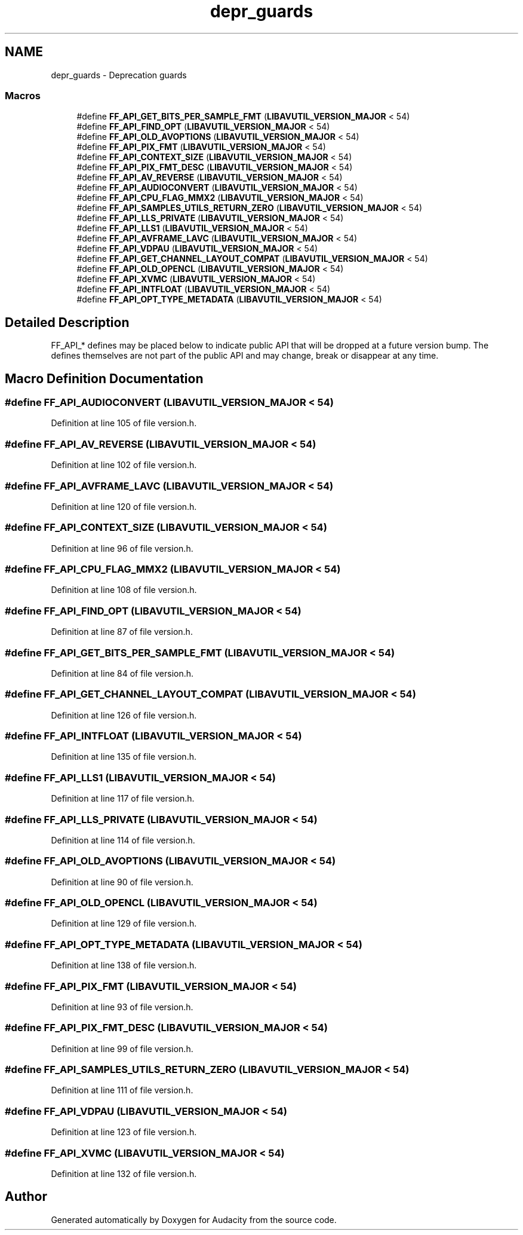 .TH "depr_guards" 3 "Thu Apr 28 2016" "Audacity" \" -*- nroff -*-
.ad l
.nh
.SH NAME
depr_guards \- Deprecation guards
.SS "Macros"

.in +1c
.ti -1c
.RI "#define \fBFF_API_GET_BITS_PER_SAMPLE_FMT\fP   (\fBLIBAVUTIL_VERSION_MAJOR\fP < 54)"
.br
.ti -1c
.RI "#define \fBFF_API_FIND_OPT\fP   (\fBLIBAVUTIL_VERSION_MAJOR\fP < 54)"
.br
.ti -1c
.RI "#define \fBFF_API_OLD_AVOPTIONS\fP   (\fBLIBAVUTIL_VERSION_MAJOR\fP < 54)"
.br
.ti -1c
.RI "#define \fBFF_API_PIX_FMT\fP   (\fBLIBAVUTIL_VERSION_MAJOR\fP < 54)"
.br
.ti -1c
.RI "#define \fBFF_API_CONTEXT_SIZE\fP   (\fBLIBAVUTIL_VERSION_MAJOR\fP < 54)"
.br
.ti -1c
.RI "#define \fBFF_API_PIX_FMT_DESC\fP   (\fBLIBAVUTIL_VERSION_MAJOR\fP < 54)"
.br
.ti -1c
.RI "#define \fBFF_API_AV_REVERSE\fP   (\fBLIBAVUTIL_VERSION_MAJOR\fP < 54)"
.br
.ti -1c
.RI "#define \fBFF_API_AUDIOCONVERT\fP   (\fBLIBAVUTIL_VERSION_MAJOR\fP < 54)"
.br
.ti -1c
.RI "#define \fBFF_API_CPU_FLAG_MMX2\fP   (\fBLIBAVUTIL_VERSION_MAJOR\fP < 54)"
.br
.ti -1c
.RI "#define \fBFF_API_SAMPLES_UTILS_RETURN_ZERO\fP   (\fBLIBAVUTIL_VERSION_MAJOR\fP < 54)"
.br
.ti -1c
.RI "#define \fBFF_API_LLS_PRIVATE\fP   (\fBLIBAVUTIL_VERSION_MAJOR\fP < 54)"
.br
.ti -1c
.RI "#define \fBFF_API_LLS1\fP   (\fBLIBAVUTIL_VERSION_MAJOR\fP < 54)"
.br
.ti -1c
.RI "#define \fBFF_API_AVFRAME_LAVC\fP   (\fBLIBAVUTIL_VERSION_MAJOR\fP < 54)"
.br
.ti -1c
.RI "#define \fBFF_API_VDPAU\fP   (\fBLIBAVUTIL_VERSION_MAJOR\fP < 54)"
.br
.ti -1c
.RI "#define \fBFF_API_GET_CHANNEL_LAYOUT_COMPAT\fP   (\fBLIBAVUTIL_VERSION_MAJOR\fP < 54)"
.br
.ti -1c
.RI "#define \fBFF_API_OLD_OPENCL\fP   (\fBLIBAVUTIL_VERSION_MAJOR\fP < 54)"
.br
.ti -1c
.RI "#define \fBFF_API_XVMC\fP   (\fBLIBAVUTIL_VERSION_MAJOR\fP < 54)"
.br
.ti -1c
.RI "#define \fBFF_API_INTFLOAT\fP   (\fBLIBAVUTIL_VERSION_MAJOR\fP < 54)"
.br
.ti -1c
.RI "#define \fBFF_API_OPT_TYPE_METADATA\fP   (\fBLIBAVUTIL_VERSION_MAJOR\fP < 54)"
.br
.in -1c
.SH "Detailed Description"
.PP 
FF_API_* defines may be placed below to indicate public API that will be dropped at a future version bump\&. The defines themselves are not part of the public API and may change, break or disappear at any time\&. 
.SH "Macro Definition Documentation"
.PP 
.SS "#define FF_API_AUDIOCONVERT   (\fBLIBAVUTIL_VERSION_MAJOR\fP < 54)"

.PP
Definition at line 105 of file version\&.h\&.
.SS "#define FF_API_AV_REVERSE   (\fBLIBAVUTIL_VERSION_MAJOR\fP < 54)"

.PP
Definition at line 102 of file version\&.h\&.
.SS "#define FF_API_AVFRAME_LAVC   (\fBLIBAVUTIL_VERSION_MAJOR\fP < 54)"

.PP
Definition at line 120 of file version\&.h\&.
.SS "#define FF_API_CONTEXT_SIZE   (\fBLIBAVUTIL_VERSION_MAJOR\fP < 54)"

.PP
Definition at line 96 of file version\&.h\&.
.SS "#define FF_API_CPU_FLAG_MMX2   (\fBLIBAVUTIL_VERSION_MAJOR\fP < 54)"

.PP
Definition at line 108 of file version\&.h\&.
.SS "#define FF_API_FIND_OPT   (\fBLIBAVUTIL_VERSION_MAJOR\fP < 54)"

.PP
Definition at line 87 of file version\&.h\&.
.SS "#define FF_API_GET_BITS_PER_SAMPLE_FMT   (\fBLIBAVUTIL_VERSION_MAJOR\fP < 54)"

.PP
Definition at line 84 of file version\&.h\&.
.SS "#define FF_API_GET_CHANNEL_LAYOUT_COMPAT   (\fBLIBAVUTIL_VERSION_MAJOR\fP < 54)"

.PP
Definition at line 126 of file version\&.h\&.
.SS "#define FF_API_INTFLOAT   (\fBLIBAVUTIL_VERSION_MAJOR\fP < 54)"

.PP
Definition at line 135 of file version\&.h\&.
.SS "#define FF_API_LLS1   (\fBLIBAVUTIL_VERSION_MAJOR\fP < 54)"

.PP
Definition at line 117 of file version\&.h\&.
.SS "#define FF_API_LLS_PRIVATE   (\fBLIBAVUTIL_VERSION_MAJOR\fP < 54)"

.PP
Definition at line 114 of file version\&.h\&.
.SS "#define FF_API_OLD_AVOPTIONS   (\fBLIBAVUTIL_VERSION_MAJOR\fP < 54)"

.PP
Definition at line 90 of file version\&.h\&.
.SS "#define FF_API_OLD_OPENCL   (\fBLIBAVUTIL_VERSION_MAJOR\fP < 54)"

.PP
Definition at line 129 of file version\&.h\&.
.SS "#define FF_API_OPT_TYPE_METADATA   (\fBLIBAVUTIL_VERSION_MAJOR\fP < 54)"

.PP
Definition at line 138 of file version\&.h\&.
.SS "#define FF_API_PIX_FMT   (\fBLIBAVUTIL_VERSION_MAJOR\fP < 54)"

.PP
Definition at line 93 of file version\&.h\&.
.SS "#define FF_API_PIX_FMT_DESC   (\fBLIBAVUTIL_VERSION_MAJOR\fP < 54)"

.PP
Definition at line 99 of file version\&.h\&.
.SS "#define FF_API_SAMPLES_UTILS_RETURN_ZERO   (\fBLIBAVUTIL_VERSION_MAJOR\fP < 54)"

.PP
Definition at line 111 of file version\&.h\&.
.SS "#define FF_API_VDPAU   (\fBLIBAVUTIL_VERSION_MAJOR\fP < 54)"

.PP
Definition at line 123 of file version\&.h\&.
.SS "#define FF_API_XVMC   (\fBLIBAVUTIL_VERSION_MAJOR\fP < 54)"

.PP
Definition at line 132 of file version\&.h\&.
.SH "Author"
.PP 
Generated automatically by Doxygen for Audacity from the source code\&.
